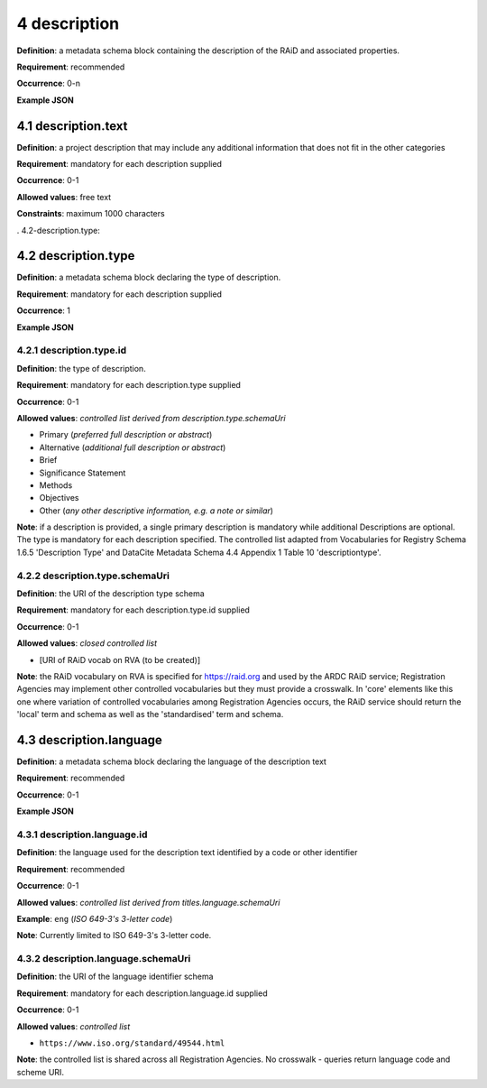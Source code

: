 .. autosummary::
   :toctree: generated

.. _4-description:

4 description
==============

**Definition**: a metadata schema block containing the description of the RAiD and associated properties.

**Requirement**: recommended

**Occurrence**: 0-n

**Example JSON**

.. _4.1-description.text:

4.1 description.text
--------------------

**Definition**: a project description that may include any additional information that does not fit in the other categories

**Requirement**: mandatory for each description supplied

**Occurrence**: 0-1

**Allowed values**: free text

**Constraints**: maximum 1000 characters

. 4.2-description.type:

4.2 description.type
--------------------

**Definition**: a metadata schema block declaring the type of description.

**Requirement**: mandatory for each description supplied

**Occurrence**: 1

**Example JSON**

.. _4.2.1-description.type.id:

4.2.1 description.type.id
^^^^^^^^^^^^^^^^^^^^^^^^^

**Definition**: the type of description.

**Requirement**: mandatory for each description.type supplied

**Occurrence**: 0-1

**Allowed values**: *controlled list derived from description.type.schemaUri*

* Primary (*preferred full description or abstract*)
* Alternative (*additional full description or abstract*)
* Brief
* Significance Statement
* Methods
* Objectives
* Other (*any other descriptive information, e.g. a note or similar*)

**Note**: if a description is provided, a single primary description is mandatory while additional Descriptions are optional. The type is mandatory for each description specified. The controlled list adapted from Vocabularies for Registry Schema 1.6.5 'Description Type' and DataCite Metadata Schema 4.4 Appendix 1 Table 10 'descriptiontype'.

.. _4.2.2-description.type.id.schemaUri:

4.2.2 description.type.schemaUri
^^^^^^^^^^^^^^^^^^^^^^^^^^^^^^^^

**Definition**: the URI of the description type schema

**Requirement**: mandatory for each description.type.id supplied

**Occurrence**: 0-1

**Allowed values**: *closed controlled list*

* [URI of RAiD vocab on RVA (to be created)]

**Note**: the RAiD vocabulary on RVA is specified for https://raid.org and used by the ARDC RAiD service; Registration Agencies may implement other controlled vocabularies but they must provide a crosswalk. In 'core' elements like this one where variation of controlled vocabularies among Registration Agencies occurs, the RAiD service should return the 'local' term and schema as well as the 'standardised' term and schema.

.. _4.3-description.language:

4.3 description.language
------------------------

**Definition**: a metadata schema block declaring the language of the description text

**Requirement**: recommended

**Occurrence**: 0-1

**Example JSON**

.. _4.3.1-description.languageId:

4.3.1 description.language.id
^^^^^^^^^^^^^^^^^^^^^^^^^^^^^

**Definition**: the language used for the description text identified by a code or other identifier

**Requirement**: recommended

**Occurrence**: 0-1

**Allowed values**: *controlled list derived from titles.language.schemaUri*

**Example**: ``eng`` (*ISO 649-3's 3-letter code*)

**Note**: Currently limited to ISO 649-3's 3-letter code.

.. _4.3.1-description.languageId.schemaUri:

4.3.2 description.language.schemaUri
^^^^^^^^^^^^^^^^^^^^^^^^^^^^^^^^^^^^

**Definition**: the URI of the language identifier schema

**Requirement**: mandatory for each description.language.id supplied

**Occurrence**: 0-1

**Allowed values**: *controlled list*

* ``https://www.iso.org/standard/49544.html``

**Note**: the controlled list is shared across all Registration Agencies. No crosswalk - queries return language code and scheme URI. 
